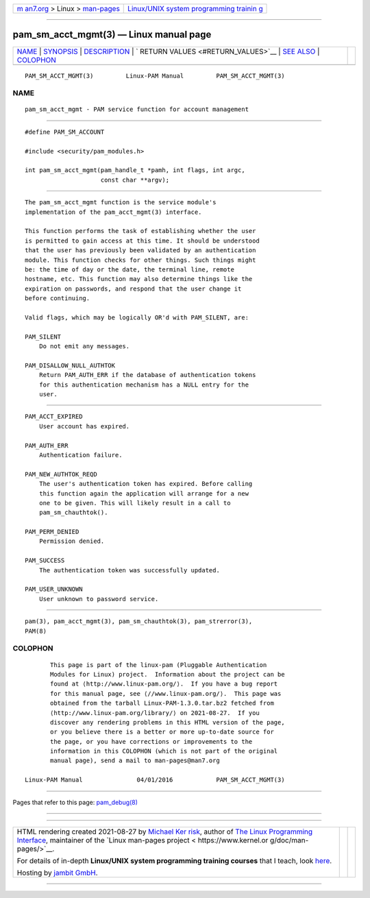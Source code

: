 .. container:: page-top

.. container:: nav-bar

   +----------------------------------+----------------------------------+
   | `m                               | `Linux/UNIX system programming   |
   | an7.org <../../../index.html>`__ | trainin                          |
   | > Linux >                        | g <http://man7.org/training/>`__ |
   | `man-pages <../index.html>`__    |                                  |
   +----------------------------------+----------------------------------+

--------------

pam_sm_acct_mgmt(3) — Linux manual page
=======================================

+-----------------------------------+-----------------------------------+
| `NAME <#NAME>`__ \|               |                                   |
| `SYNOPSIS <#SYNOPSIS>`__ \|       |                                   |
| `DESCRIPTION <#DESCRIPTION>`__ \| |                                   |
| `                                 |                                   |
| RETURN VALUES <#RETURN_VALUES>`__ |                                   |
| \| `SEE ALSO <#SEE_ALSO>`__ \|    |                                   |
| `COLOPHON <#COLOPHON>`__          |                                   |
+-----------------------------------+-----------------------------------+
| .. container:: man-search-box     |                                   |
+-----------------------------------+-----------------------------------+

::

   PAM_SM_ACCT_MGMT(3)         Linux-PAM Manual         PAM_SM_ACCT_MGMT(3)

NAME
-------------------------------------------------

::

          pam_sm_acct_mgmt - PAM service function for account management


---------------------------------------------------------

::

          #define PAM_SM_ACCOUNT

          #include <security/pam_modules.h>

          int pam_sm_acct_mgmt(pam_handle_t *pamh, int flags, int argc,
                               const char **argv);


---------------------------------------------------------------

::

          The pam_sm_acct_mgmt function is the service module's
          implementation of the pam_acct_mgmt(3) interface.

          This function performs the task of establishing whether the user
          is permitted to gain access at this time. It should be understood
          that the user has previously been validated by an authentication
          module. This function checks for other things. Such things might
          be: the time of day or the date, the terminal line, remote
          hostname, etc. This function may also determine things like the
          expiration on passwords, and respond that the user change it
          before continuing.

          Valid flags, which may be logically OR'd with PAM_SILENT, are:

          PAM_SILENT
              Do not emit any messages.

          PAM_DISALLOW_NULL_AUTHTOK
              Return PAM_AUTH_ERR if the database of authentication tokens
              for this authentication mechanism has a NULL entry for the
              user.


-------------------------------------------------------------------

::

          PAM_ACCT_EXPIRED
              User account has expired.

          PAM_AUTH_ERR
              Authentication failure.

          PAM_NEW_AUTHTOK_REQD
              The user's authentication token has expired. Before calling
              this function again the application will arrange for a new
              one to be given. This will likely result in a call to
              pam_sm_chauthtok().

          PAM_PERM_DENIED
              Permission denied.

          PAM_SUCCESS
              The authentication token was successfully updated.

          PAM_USER_UNKNOWN
              User unknown to password service.


---------------------------------------------------------

::

          pam(3), pam_acct_mgmt(3), pam_sm_chauthtok(3), pam_strerror(3),
          PAM(8)

COLOPHON
---------------------------------------------------------

::

          This page is part of the linux-pam (Pluggable Authentication
          Modules for Linux) project.  Information about the project can be
          found at ⟨http://www.linux-pam.org/⟩.  If you have a bug report
          for this manual page, see ⟨//www.linux-pam.org/⟩.  This page was
          obtained from the tarball Linux-PAM-1.3.0.tar.bz2 fetched from
          ⟨http://www.linux-pam.org/library/⟩ on 2021-08-27.  If you
          discover any rendering problems in this HTML version of the page,
          or you believe there is a better or more up-to-date source for
          the page, or you have corrections or improvements to the
          information in this COLOPHON (which is not part of the original
          manual page), send a mail to man-pages@man7.org

   Linux-PAM Manual               04/01/2016            PAM_SM_ACCT_MGMT(3)

--------------

Pages that refer to this page:
`pam_debug(8) <../man8/pam_debug.8.html>`__

--------------

--------------

.. container:: footer

   +-----------------------+-----------------------+-----------------------+
   | HTML rendering        |                       | |Cover of TLPI|       |
   | created 2021-08-27 by |                       |                       |
   | `Michael              |                       |                       |
   | Ker                   |                       |                       |
   | risk <https://man7.or |                       |                       |
   | g/mtk/index.html>`__, |                       |                       |
   | author of `The Linux  |                       |                       |
   | Programming           |                       |                       |
   | Interface <https:     |                       |                       |
   | //man7.org/tlpi/>`__, |                       |                       |
   | maintainer of the     |                       |                       |
   | `Linux man-pages      |                       |                       |
   | project <             |                       |                       |
   | https://www.kernel.or |                       |                       |
   | g/doc/man-pages/>`__. |                       |                       |
   |                       |                       |                       |
   | For details of        |                       |                       |
   | in-depth **Linux/UNIX |                       |                       |
   | system programming    |                       |                       |
   | training courses**    |                       |                       |
   | that I teach, look    |                       |                       |
   | `here <https://ma     |                       |                       |
   | n7.org/training/>`__. |                       |                       |
   |                       |                       |                       |
   | Hosting by `jambit    |                       |                       |
   | GmbH                  |                       |                       |
   | <https://www.jambit.c |                       |                       |
   | om/index_en.html>`__. |                       |                       |
   +-----------------------+-----------------------+-----------------------+

--------------

.. container:: statcounter

   |Web Analytics Made Easy - StatCounter|

.. |Cover of TLPI| image:: https://man7.org/tlpi/cover/TLPI-front-cover-vsmall.png
   :target: https://man7.org/tlpi/
.. |Web Analytics Made Easy - StatCounter| image:: https://c.statcounter.com/7422636/0/9b6714ff/1/
   :class: statcounter
   :target: https://statcounter.com/
